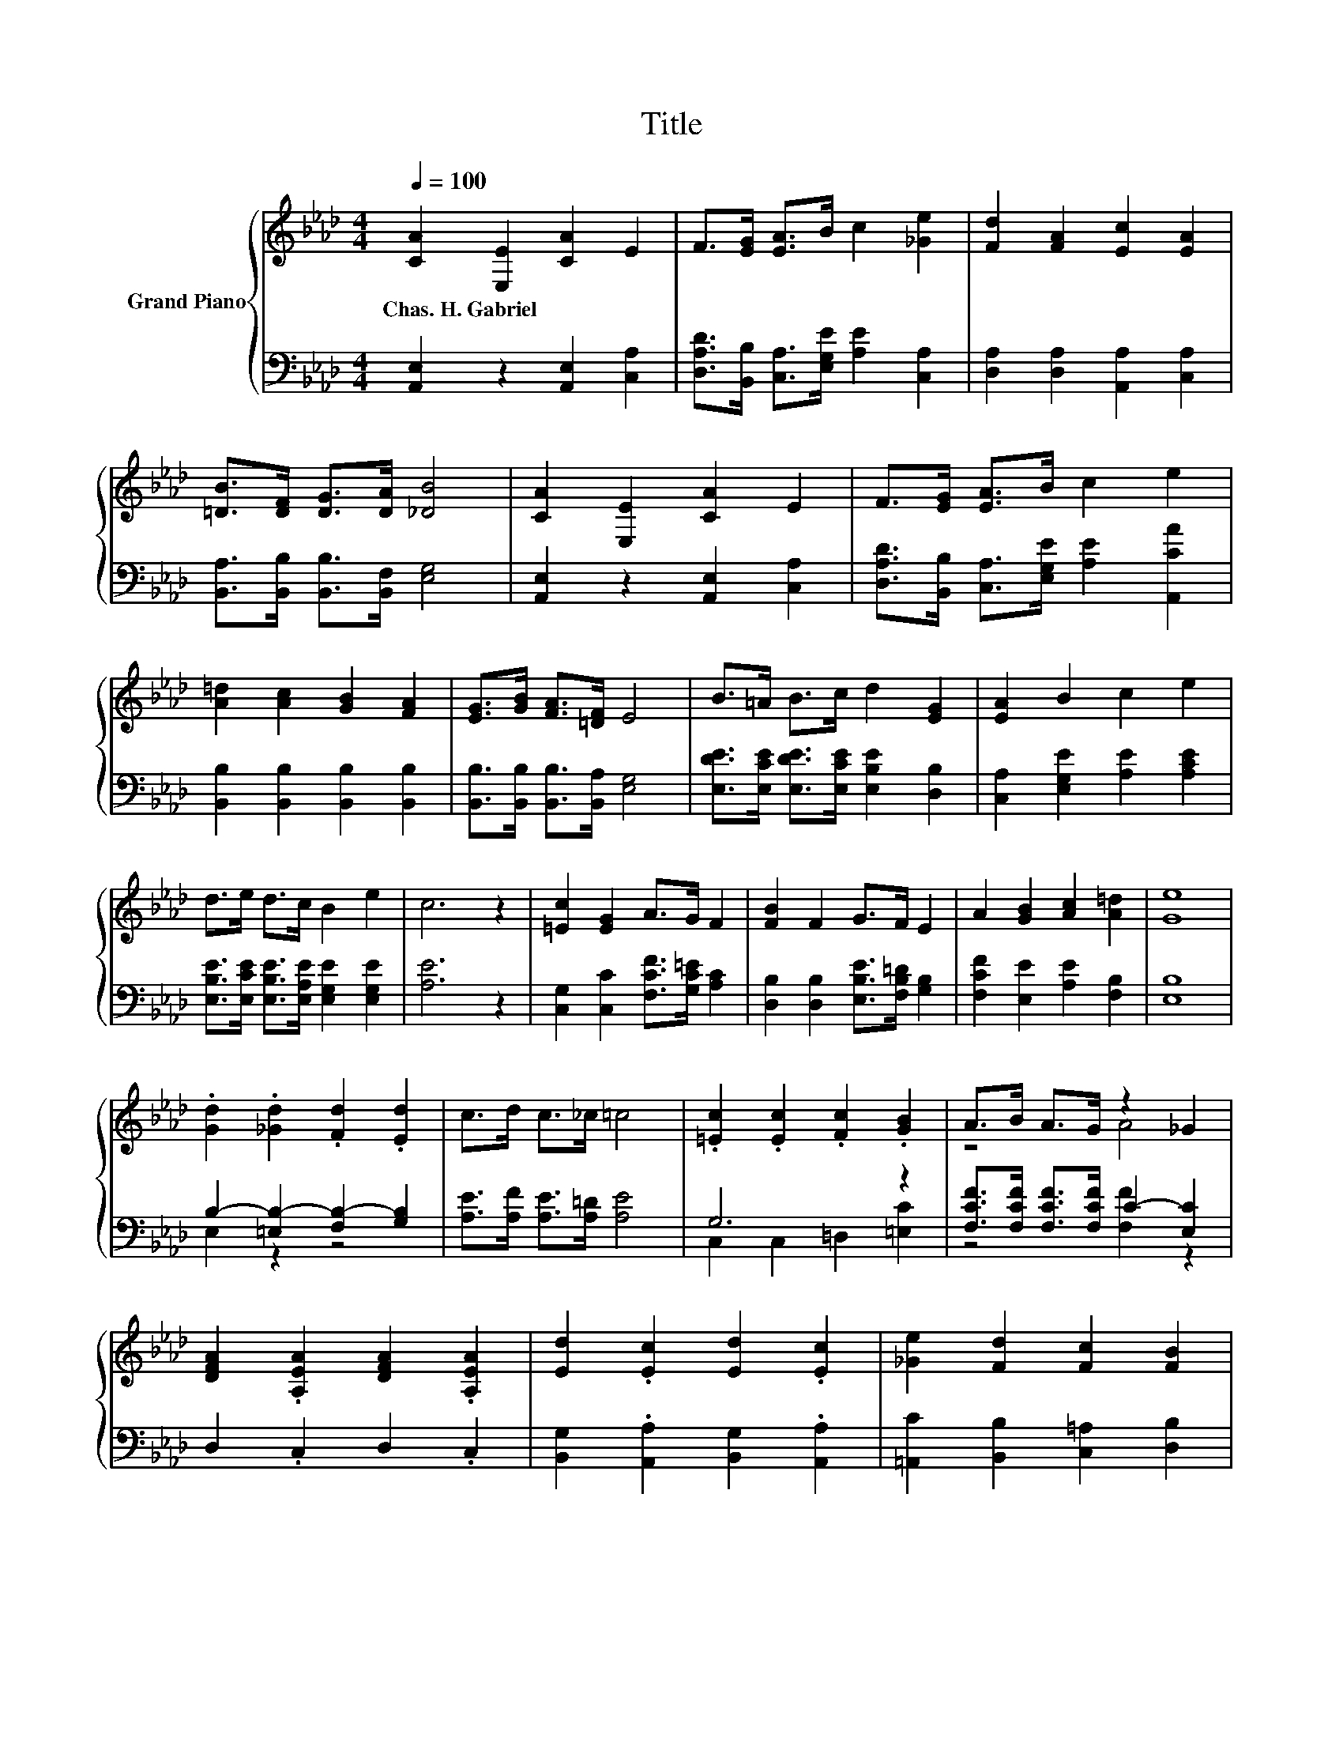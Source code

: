 X:1
T:Title
%%score { ( 1 4 5 ) | ( 2 3 ) }
L:1/8
Q:1/4=100
M:4/4
K:Ab
V:1 treble nm="Grand Piano"
V:4 treble 
V:5 treble 
V:2 bass 
V:3 bass 
V:1
 [CA]2 [E,E]2 [CA]2 E2 | F>[EG] [EA]>B c2 [_Ge]2 | [Fd]2 [FA]2 [Ec]2 [EA]2 | %3
w: Chas.~H.~Gabriel * * *|||
 [=DB]>[DF] [DG]>[DA] [_DB]4 | [CA]2 [E,E]2 [CA]2 E2 | F>[EG] [EA]>B c2 e2 | %6
w: |||
 [A=d]2 [Ac]2 [GB]2 [FA]2 | [EG]>[GB] [FA]>[=DF] E4 | B>=A B>c d2 [EG]2 | [EA]2 B2 c2 e2 | %10
w: ||||
 d>e d>c B2 e2 | c6 z2 | [=Ec]2 [EG]2 A>G F2 | [FB]2 F2 G>F E2 | A2 [GB]2 [Ac]2 [A=d]2 | [Ge]8 | %16
w: ||||||
 .[Gd]2 .[_Gd]2 .[Fd]2 .[Ed]2 | c>d c>_c =c4 | .[=Ec]2 .[Ec]2 .[Fc]2 .[GB]2 | A>B A>G z2 _G2 | %20
w: ||||
 [DFA]2 .[A,EA]2 [DFA]2 .[A,EA]2 | [Ed]2 .[Ec]2 [Ed]2 .[Ec]2 | [_Ge]2 [Fd]2 [Fc]2 [FB]2 | %23
w: |||
 A>G A>B c4 | e2 [Fd]2 [Fc]2 [FB]2 | [EA]2 [DG]2 [CA]4 | [Ec]6 z2 | A,2 z2 A,2 A>c | e6 z2 | %29
w: ||||||
 c6 z2 | [Fd]6 z2 | [Ec]6 z2 | B6 c2 | e6 z2 | [Ec]6 z2 | A,2 z2 A,2 A>c | e6 z2 | c6 z2 | %38
w: |||||||||
 [Fd]6 z2 | [Ec]6 z2 | z2 E2 z z/ e/ d>B | A8 |] %42
w: ||||
V:2
 [A,,E,]2 z2 [A,,E,]2 [C,A,]2 | [D,A,D]>[B,,B,] [C,A,]>[E,G,E] [A,E]2 [C,A,]2 | %2
 [D,A,]2 [D,A,]2 [A,,A,]2 [C,A,]2 | [B,,A,]>[B,,B,] [B,,B,]>[B,,F,] [E,G,]4 | %4
 [A,,E,]2 z2 [A,,E,]2 [C,A,]2 | [D,A,D]>[B,,B,] [C,A,]>[E,G,E] [A,E]2 [A,,CA]2 | %6
 [B,,B,]2 [B,,B,]2 [B,,B,]2 [B,,B,]2 | [B,,B,]>[B,,B,] [B,,B,]>[B,,A,] [E,G,]4 | %8
 [E,DE]>[E,CE] [E,DE]>[E,CE] [E,B,E]2 [D,B,]2 | [C,A,]2 [E,G,E]2 [A,E]2 [A,CE]2 | %10
 [E,B,E]>[E,CE] [E,B,E]>[E,A,E] [E,G,E]2 [E,G,E]2 | [A,E]6 z2 | %12
 [C,G,]2 [C,C]2 [F,CF]>[G,C=E] [A,C]2 | [D,B,]2 [D,B,]2 [E,B,E]>[F,B,=D] [G,B,]2 | %14
 [F,CF]2 [E,E]2 [A,E]2 [F,B,]2 | [E,B,]8 | B,2- [=E,B,-]2 [F,B,-]2 [G,B,]2 | %17
 [A,E]>[A,F] [A,E]>[A,=D] [A,E]4 | G,6 z2 | [F,CF]>[F,CF] [F,CF]>[F,CF] C2- [E,C]2 | %20
 D,2 .C,2 D,2 .C,2 | [B,,G,]2 .[A,,A,]2 [B,,G,]2 .[A,,A,]2 | [=A,,C]2 [B,,B,]2 [C,=A,]2 [D,B,]2 | %23
 [E,CE]>[E,B,E] [E,CE]>[E,G,E] [A,E]4 | [=A,,C_G]2 [B,,B,]2 [C,=A,]2 [D,B,]2 | %25
 [E,C]2 [E,B,]2 [A,,A,]4 | [A,,A,]2 E,2 A,,2 (3z ED | z4 z2 [E,A,]2 | %28
 [G,B,E]2 [E,B,]2 [G,B,]2 [E,B,E]2 | [A,E]2 [E,A,]2 [C,A,]2 [A,,A,]2 | %30
 [D,A,]2 D,2 D,2 (3D[K:treble]F=E | [A,,A,]2 A,,2 A,,2 [A,,A,]2 | %32
 [B,,A,]2 [B,,A,]2 [B,,A,]2 [B,,B,]2 | [E,B,]2 [D,B,]2 [C,A,]2 [B,,G,]2 | %34
 [A,,A,]2 E,2 A,,2 (3z ED | z4 z2 [E,A,]2 | [G,B,E]2 [E,B,]2 [G,B,]2 [E,B,E]2 | %37
 [A,E]2 [E,A,]2 [C,A,]2 [A,,A,]2 | [D,A,]2 D,2 D,2 (3D[K:treble]F=E | [A,,A,]2 A,,2 A,,2 [A,,A,]2 | %40
 [E,G,E]2 [E,G,]2 [E,G,]2 [E,DE]2 | A,,2 A,,2 A,,4 |] %42
V:3
 x8 | x8 | x8 | x8 | x8 | x8 | x8 | x8 | x8 | x8 | x8 | x8 | x8 | x8 | x8 | x8 | E,2 z2 z4 | x8 | %18
 C,2 C,2 =D,2 [=E,C]2 | z4 [F,F]2 z2 | x8 | x8 | x8 | x8 | x8 | x8 | z4 z2 E,2 | %27
 A,,2 E,2 A,,2 C>E | x8 | x8 | z4 z2 [D,A,]2[K:treble] | x8 | x8 | x8 | z4 z2 E,2 | %35
 A,,2 E,2 A,,2 C>E | x8 | x8 | z4 z2 [D,A,]2[K:treble] | x8 | x8 | x8 |] %42
V:4
 x8 | x8 | x8 | x8 | x8 | x8 | x8 | x8 | x8 | x8 | x8 | x8 | x8 | x8 | x8 | x8 | x8 | x8 | x8 | %19
 z4 A4 | x8 | x8 | x8 | x8 | x8 | x8 | z4 A,2 (3[DB]cB | [CE]6 z2 | z2 E2 z z/ B/ c>d | %29
 z2 E2 E2 [_Gc]2 | z2 A,2 A,2 (3FAB | z2 A,2 A,2 [Ec]2 | =D2 D2 z z/ B/ A->[A=d] | G2 G2 A2 [Ed]2 | %34
 z4 A,2 (3[DB]cB | [CE]6 z2 | z2 E2 z z/ B/ c>d | z2 E2 E2 [_Gc]2 | z2 A,2 A,2 (3FAB | %39
 z2 A,2 A,2 [Ec]2 | B6 z2 | [CE]2 [B,D]2 [A,C]4 |] %42
V:5
 x8 | x8 | x8 | x8 | x8 | x8 | x8 | x8 | x8 | x8 | x8 | x8 | x8 | x8 | x8 | x8 | x8 | x8 | x8 | %19
 x8 | x8 | x8 | x8 | x8 | x8 | x8 | x8 | x8 | z4 E2 z2 | x8 | x8 | x8 | z4 =D2 z2 | x8 | x8 | x8 | %36
 z4 E2 z2 | x8 | x8 | x8 | z4 E2 z2 | x8 |] %42


